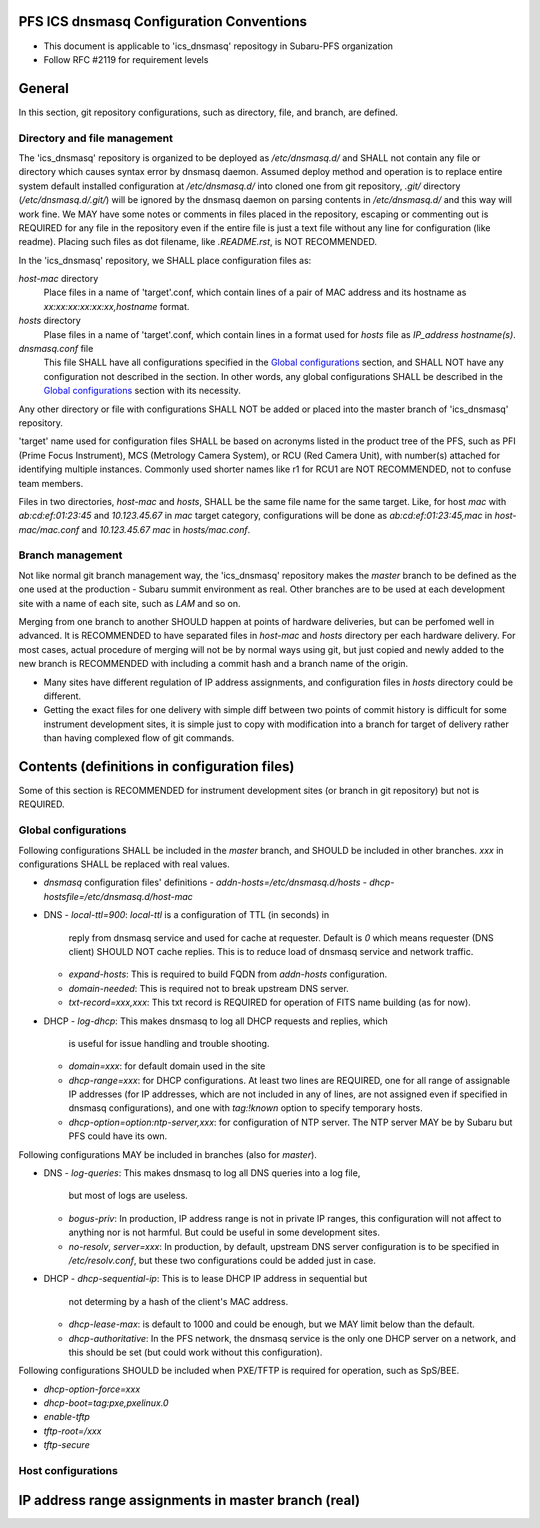 PFS ICS dnsmasq Configuration Conventions
******

- This document is applicable to 'ics_dnsmasq' repositogy in Subaru-PFS organization
- Follow RFC #2119 for requirement levels

General
******

In this section, git repository configurations, such as directory, file, and branch, are defined. 

Directory and file management
======

The 'ics_dnsmasq' repository is organized to be deployed as `/etc/dnsmasq.d/` 
and SHALL not contain any file or directory which causes syntax error by 
dnsmasq daemon. Assumed deploy method and operation is to replace entire system 
default installed configuration at `/etc/dnsmasq.d/` into cloned one from 
git repository, `.git/` directory (`/etc/dnsmasq.d/.git/`) will be ignored 
by the dnsmasq daemon on parsing contents in `/etc/dnsmasq.d/` and this way 
will work fine. We MAY have some notes or comments in files placed in the 
repository, escaping or commenting out is REQUIRED for any file in the 
repository even if the entire file is just a text file without any line for 
configuration (like readme). Placing such files as dot filename, like 
`.README.rst`, is NOT RECOMMENDED. 

In the 'ics_dnsmasq' repository, we SHALL place configuration files as:

`host-mac` directory
  Place files in a name of 'target'.conf, which contain lines of a pair of 
  MAC address and its hostname as `xx:xx:xx:xx:xx:xx,hostname` format.
`hosts` directory
  Plase files in a name of 'target'.conf, which contain lines in a format 
  used for `hosts` file as `IP_address hostname(s)`.
`dnsmasq.conf` file
  This file SHALL have all configurations specified in the 
  `Global configurations`_ section, and SHALL NOT have any configuration 
  not described in the section. 
  In other words, any global configurations SHALL be described in the 
  `Global configurations`_ section with its necessity. 

Any other directory or file with configurations SHALL NOT be added or 
placed into the master branch of 'ics_dnsmasq' repository. 

'target' name used for configuration files SHALL be based on acronyms listed 
in the product tree of the PFS, such as PFI (Prime Focus Instrument), MCS 
(Metrology Camera System), or RCU (Red Camera Unit), with number(s) attached 
for identifying multiple instances. Commonly used shorter names like r1 for 
RCU1 are NOT RECOMMENDED, not to confuse team members. 

Files in two directories, `host-mac` and `hosts`, SHALL be the same file name 
for the same target. Like, for host `mac` with `ab:cd:ef:01:23:45` and 
`10.123.45.67` in `mac` target category, configurations will be done as 
`ab:cd:ef:01:23:45,mac` in `host-mac/mac.conf` and `10.123.45.67 mac` in 
`hosts/mac.conf`. 

Branch management
======

Not like normal git branch management way, the 'ics_dnsmasq' repository makes 
the `master` branch to be defined as the one used at the production - Subaru 
summit environment as real. Other branches are to be used at each development 
site with a name of each site, such as `LAM` and so on. 

Merging from one branch to another SHOULD happen at points of hardware 
deliveries, but can be perfomed well in advanced. It is RECOMMENDED to have 
separated files in `host-mac` and `hosts` directory per each hardware 
delivery. For most cases, actual procedure of merging will not be by normal 
ways using git, but just copied and newly added to the new branch is 
RECOMMENDED with including a commit hash and a branch name of the origin. 

- Many sites have different regulation of IP address assignments, and 
  configuration files in `hosts` directory could be different. 
- Getting the exact files for one delivery with simple diff between two 
  points of commit history is difficult for some instrument development sites, 
  it is simple just to copy with modification into a branch for target of 
  delivery rather than having complexed flow of git commands. 

Contents (definitions in configuration files)
******

Some of this section is RECOMMENDED for instrument development sites (or 
branch in git repository) but not is REQUIRED. 

Global configurations
======

Following configurations SHALL be included in the `master` branch, and SHOULD 
be included in other branches. `xxx` in configurations SHALL be replaced with 
real values. 

- `dnsmasq` configuration files' definitions
  - `addn-hosts=/etc/dnsmasq.d/hosts`
  - `dhcp-hostsfile=/etc/dnsmasq.d/host-mac`
- DNS
  - `local-ttl=900`: `local-ttl` is a configuration of TTL (in seconds) in 
    reply from dnsmasq service and used for cache at requester. Default is `0` 
    which means requester (DNS client) SHOULD NOT cache replies. This is to 
    reduce load of dnsmasq service and network traffic. 
  - `expand-hosts`: This is required to build FQDN from `addn-hosts` 
    configuration.
  - `domain-needed`: This is required not to break upstream DNS server.
  - `txt-record=xxx,xxx`: This txt record is REQUIRED for operation of FITS 
    name building (as for now). 
- DHCP
  - `log-dhcp`: This makes dnsmasq to log all DHCP requests and replies, which 
    is useful for issue handling and trouble shooting. 
  - `domain=xxx`: for default domain used in the site
  - `dhcp-range=xxx`: for DHCP configurations. At least two lines are REQUIRED, 
    one for all range of assignable IP addresses (for IP addresses, which are 
    not included in any of lines, are not assigned even if specified in 
    dnsmasq configurations), and one with `tag:!known` option to specify 
    temporary hosts. 
  - `dhcp-option=option:ntp-server,xxx`: for configuration of NTP server. The 
    NTP server MAY be by Subaru but PFS could have its own. 

Following configurations MAY be included in branches (also for `master`). 

- DNS
  - `log-queries`: This makes dnsmasq to log all DNS queries into a log file, 
    but most of logs are useless. 
  - `bogus-priv`: In production, IP address range is not in private IP ranges, 
    this configuration will not affect to anything nor is not harmful. 
    But could be useful in some development sites. 
  - `no-resolv`, `server=xxx`: In production, by default, upstream DNS server 
    configuration is to be specified in `/etc/resolv.conf`, but these two 
    configurations could be added just in case. 
- DHCP
  - `dhcp-sequential-ip`: This is to lease DHCP IP address in sequential but 
    not determing by a hash of the client's MAC address. 
  - `dhcp-lease-max`: is default to 1000 and could be enough, but we MAY limit 
    below than the default. 
  - `dhcp-authoritative`: In the PFS network, the dnsmasq service is the only 
    one DHCP server on a network, and this should be set (but could work 
    without this configuration). 

Following configurations SHOULD be included when PXE/TFTP is required for 
operation, such as SpS/BEE. 

- `dhcp-option-force=xxx`
- `dhcp-boot=tag:pxe,pxelinux.0`
- `enable-tftp`
- `tftp-root=/xxx`
- `tftp-secure`

Host configurations
======


IP address range assignments in master branch (real)
******


